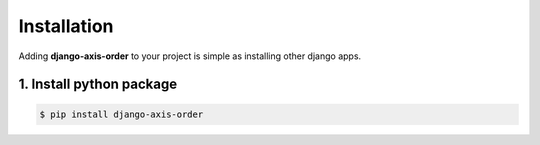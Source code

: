 .. _install:


Installation
============

Adding **django-axis-order** to your project is simple as installing other django apps.


1. Install python package
-------------------------

.. code-block:: bash

   $ pip install django-axis-order
